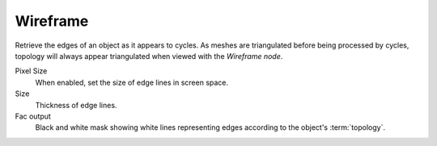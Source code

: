 
*********
Wireframe
*********

Retrieve the edges of an object as it appears to cycles.
As meshes are triangulated before being processed by cycles,
topology will always appear triangulated when viewed with the *Wireframe node*.

Pixel Size
   When enabled, set the size of edge lines in screen space.
Size
   Thickness of edge lines.
Fac output
   Black and white mask showing white lines representing edges according to the object's :term:`topology`.
